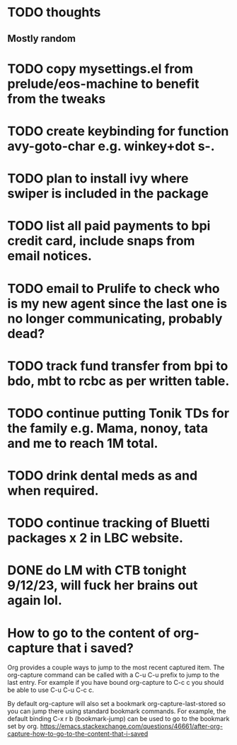 * TODO thoughts
** Mostly random 


* TODO copy mysettings.el from prelude/eos-machine to benefit from the tweaks
* TODO create keybinding for function avy-goto-char e.g. winkey+dot s-.
* TODO plan to install ivy where swiper is included in the package
* TODO list all paid payments to bpi credit card, include snaps from email notices.
* TODO email to Prulife to check who is my new agent since the last one is no longer communicating, probably dead?
* TODO track fund transfer from bpi to bdo, mbt to rcbc as per written table.
* TODO continue putting Tonik TDs for the family e.g. Mama, nonoy, tata and me to reach 1M total.
* TODO drink dental meds as and when required.
* TODO continue tracking of Bluetti packages x 2 in LBC website.
* DONE do LM with CTB tonight 9/12/23, will fuck her brains out again lol.
CLOSED: [2023-09-12 Tue 21:52]
:LOGBOOK:
- State "DONE"       from "CANCELLED"  [2023-09-12 Tue 21:53]
- State "CANCELLED"  from "HOLD"       [2023-09-12 Tue 21:52]
- State "DELEGATED"  from "WAITING"    [2023-09-12 Tue 21:52]
- State "WAITING"    from "CANCELLED"  [2023-09-12 Tue 21:52]
- State "CANCELLED"  from "HOLD"       [2023-09-12 Tue 21:51]
- State "DELEGATED"  from "WAITING"    [2023-09-12 Tue 21:51]
:END:

* How to go to the content of org-capture that i saved?
Org provides a couple ways to jump to the most recent captured item. The org-capture command can be called with a C-u C-u
prefix to jump to the last entry. For example if you have bound org-capture to C-c c you should be able to use C-u C-u C-c c.

By default org-capture will also set a bookmark org-capture-last-stored so you can jump there using standard bookmark
commands. For example, the default binding C-x r b (bookmark-jump) can be used to go to the bookmark set by org.
https://emacs.stackexchange.com/questions/46661/after-org-capture-how-to-go-to-the-content-that-i-saved
